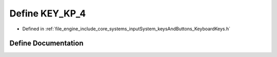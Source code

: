 .. _exhale_define__keyboard_keys_8h_1ab5fb02cf27de2d325540492142224085:

Define KEY_KP_4
===============

- Defined in :ref:`file_engine_include_core_systems_inputSystem_keysAndButtons_KeyboardKeys.h`


Define Documentation
--------------------


.. doxygendefine:: KEY_KP_4
   :project: My Project